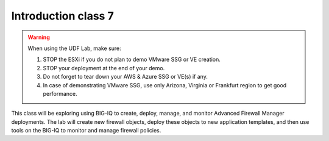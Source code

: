 Introduction class 7
====================

.. warning:: When using the UDF Lab, make sure:

  1. STOP the ESXi if you do not plan to demo VMware SSG or VE creation.
  2. STOP your deployment at the end of your demo.
  3. Do not forget to tear down your AWS & Azure SSG or VE(s) if any.
  4. In case of demonstrating VMware SSG, use only Arizona, Virginia or Frankfurt region to get good performance.

This class will be exploring using BIG-IQ to create, deploy, manage, and monitor Advanced Firewall Manager deployments.  The lab will create new firewall objects, deploy these objects to new application templates, and then use tools on the BIG-IQ to monitor and manage firewall policies.

